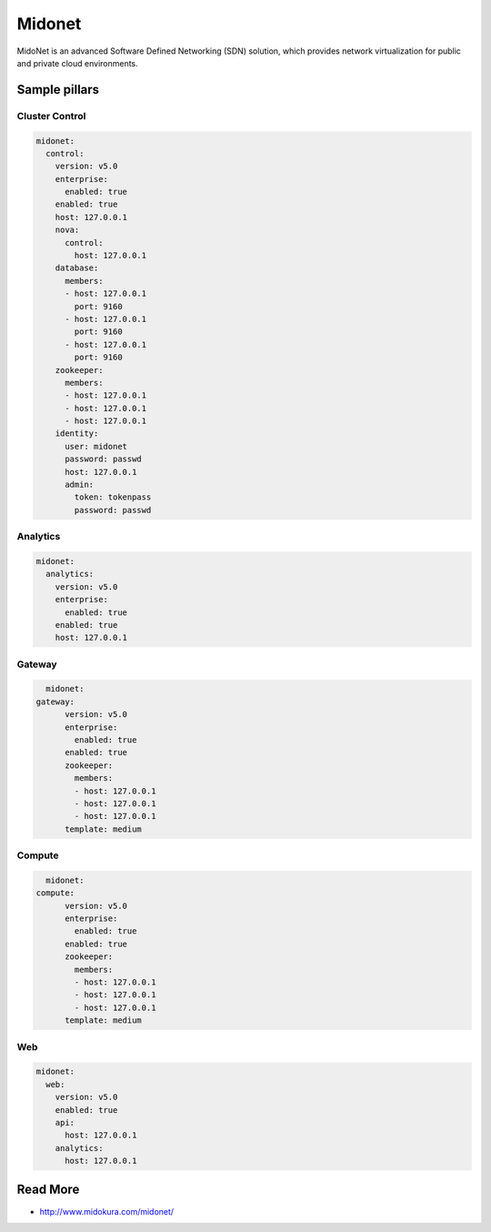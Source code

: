 =======
Midonet
=======

MidoNet is an advanced Software Defined Networking (SDN) solution, which provides network virtualization for public and private cloud environments.

Sample pillars
==============

Cluster Control
----------------

.. code-block:: yaml

    midonet:
      control:
        version: v5.0
        enterprise:
          enabled: true
        enabled: true
        host: 127.0.0.1
        nova:
          control:
            host: 127.0.0.1
        database:
          members:
          - host: 127.0.0.1
            port: 9160
          - host: 127.0.0.1
            port: 9160
          - host: 127.0.0.1
            port: 9160
        zookeeper:
          members:
          - host: 127.0.0.1
          - host: 127.0.0.1
          - host: 127.0.0.1
        identity:
          user: midonet
          password: passwd
          host: 127.0.0.1
          admin:
            token: tokenpass
            password: passwd

Analytics
-----------

.. code-block:: yaml

    midonet:
      analytics:
        version: v5.0
        enterprise:
          enabled: true
        enabled: true
        host: 127.0.0.1

Gateway
--------

.. code-block:: yaml

	midonet:
      gateway:
	    version: v5.0
	    enterprise:
	      enabled: true
	    enabled: true
	    zookeeper:
	      members:
	      - host: 127.0.0.1
	      - host: 127.0.0.1
	      - host: 127.0.0.1
	    template: medium

Compute
--------

.. code-block:: yaml

	midonet:
      compute:
	    version: v5.0
	    enterprise:
	      enabled: true
	    enabled: true
	    zookeeper:
	      members:
	      - host: 127.0.0.1
	      - host: 127.0.0.1
	      - host: 127.0.0.1
	    template: medium

Web
----

.. code-block:: yaml

	midonet:
	  web:
	    version: v5.0
	    enabled: true
	    api:
	      host: 127.0.0.1
	    analytics:
	      host: 127.0.0.1

Read More
=========

* http://www.midokura.com/midonet/